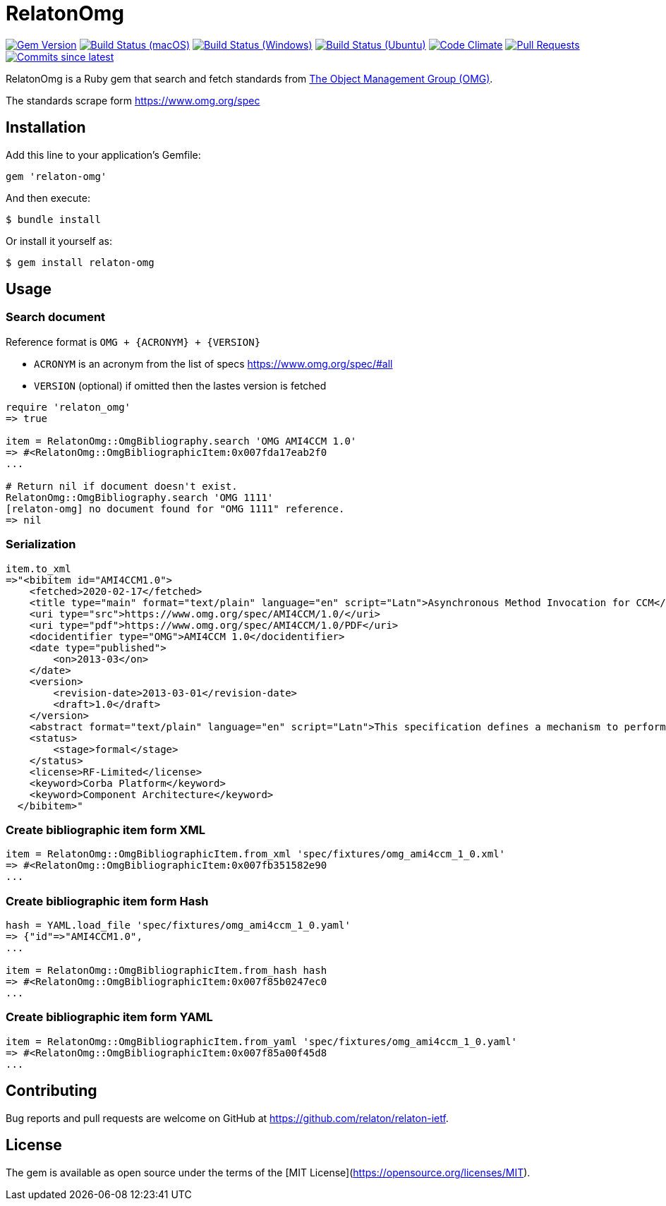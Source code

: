 = RelatonOmg

image:https://img.shields.io/gem/v/relaton-omg.svg["Gem Version", link="https://rubygems.org/gems/relaton-omg"]
image:https://github.com/relaton/relaton-omg/workflows/macos/badge.svg["Build Status (macOS)", link="https://github.com/relaton/relaton-omg/actions?workflow=macos"]
image:https://github.com/relaton/relaton-omg/workflows/windows/badge.svg["Build Status (Windows)", link="https://github.com/relaton/relaton-omg/actions?workflow=windows"]
image:https://github.com/relaton/relaton-omg/workflows/ubuntu/badge.svg["Build Status (Ubuntu)", link="https://github.com/relaton/relaton-omg/actions?workflow=ubuntu"]
image:https://codeclimate.com/github/relaton/relaton-omg/badges/gpa.svg["Code Climate", link="https://codeclimate.com/github/relaton/relaton-omg"]
image:https://img.shields.io/github/issues-pr-raw/relaton/relaton-omg.svg["Pull Requests", link="https://github.com/relaton/relaton-omg/pulls"]
image:https://img.shields.io/github/commits-since/relaton/relaton-omg/latest.svg["Commits since latest",link="https://github.com/relaton/relaton-omg/releases"]

RelatonOmg is a Ruby gem that search and fetch standards from https://www.omg.org[The Object Management Group (OMG)].

The standards scrape form https://www.omg.org/spec

== Installation

Add this line to your application's Gemfile:

[source,ruby]
----
gem 'relaton-omg'
----

And then execute:

    $ bundle install

Or install it yourself as:

    $ gem install relaton-omg

== Usage

=== Search document

Reference format is `OMG + {ACRONYM} + {VERSION}`

- `ACRONYM` is an acronym from the list of specs https://www.omg.org/spec/#all
- `VERSION` (optional) if omitted then the lastes version is fetched

[source,ruby]
----
require 'relaton_omg'
=> true

item = RelatonOmg::OmgBibliography.search 'OMG AMI4CCM 1.0'
=> #<RelatonOmg::OmgBibliographicItem:0x007fda17eab2f0
...

# Return nil if document doesn't exist.
RelatonOmg::OmgBibliography.search 'OMG 1111'
[relaton-omg] no document found for "OMG 1111" reference.
=> nil
----

=== Serialization

[source,ruby]
----
item.to_xml
=>"<bibitem id="AMI4CCM1.0">
    <fetched>2020-02-17</fetched>
    <title type="main" format="text/plain" language="en" script="Latn">Asynchronous Method Invocation for CCM</title>
    <uri type="src">https://www.omg.org/spec/AMI4CCM/1.0/</uri>
    <uri type="pdf">https://www.omg.org/spec/AMI4CCM/1.0/PDF</uri>
    <docidentifier type="OMG">AMI4CCM 1.0</docidentifier>
    <date type="published">
        <on>2013-03</on>
    </date>
    <version>
        <revision-date>2013-03-01</revision-date>
        <draft>1.0</draft>
    </version>
    <abstract format="text/plain" language="en" script="Latn">This specification defines a mechanism to perform asynchronous method invocation for CCM (AMI4CCM).</abstract>
    <status>
        <stage>formal</stage>
    </status>
    <license>RF-Limited</license>
    <keyword>Corba Platform</keyword>
    <keyword>Component Architecture</keyword>
  </bibitem>"
----

=== Create bibliographic item form XML

[source,ruby]
----
item = RelatonOmg::OmgBibliographicItem.from_xml 'spec/fixtures/omg_ami4ccm_1_0.xml'
=> #<RelatonOmg::OmgBibliographicItem:0x007fb351582e90
...
----

=== Create bibliographic item form Hash
[source,ruby]
----
hash = YAML.load_file 'spec/fixtures/omg_ami4ccm_1_0.yaml'
=> {"id"=>"AMI4CCM1.0",
...

item = RelatonOmg::OmgBibliographicItem.from_hash hash
=> #<RelatonOmg::OmgBibliographicItem:0x007f85b0247ec0
...
----

=== Create bibliographic item form YAML
[source,ruby]
----
item = RelatonOmg::OmgBibliographicItem.from_yaml 'spec/fixtures/omg_ami4ccm_1_0.yaml'
=> #<RelatonOmg::OmgBibliographicItem:0x007f85a00f45d8
...
----

== Contributing

Bug reports and pull requests are welcome on GitHub at https://github.com/relaton/relaton-ietf.

== License

The gem is available as open source under the terms of the [MIT License](https://opensource.org/licenses/MIT).
